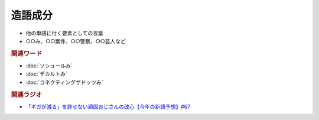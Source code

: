 造語成分
==========================================================
.. glossary::
  造語成分 : そ

* 他の単語に付く要素としての言葉
* ○○み、○○案件、○○警察、○○芸人など

.. rubric:: 関連ワード

* :doc:`ソシュールみ` 
* :doc:`デカルトみ` 
* :doc:`コネクティングザドッツみ` 

.. rubric:: 関連ラジオ
* `「ギガが減る」を許せない頑固おじさんの改心【今年の新語予想】#67`_

.. _「ギガが減る」を許せない頑固おじさんの改心【今年の新語予想】#67: https://www.youtube.com/watch?v=Fc8ugpF5_C8
